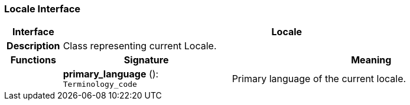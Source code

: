 === Locale Interface

[cols="^1,3,5"]
|===
h|*Interface*
2+^h|*Locale*

h|*Description*
2+a|Class representing current Locale.

h|*Functions*
^h|*Signature*
^h|*Meaning*

h|
|*primary_language* (): `Terminology_code`
a|Primary language of the current locale.
|===
